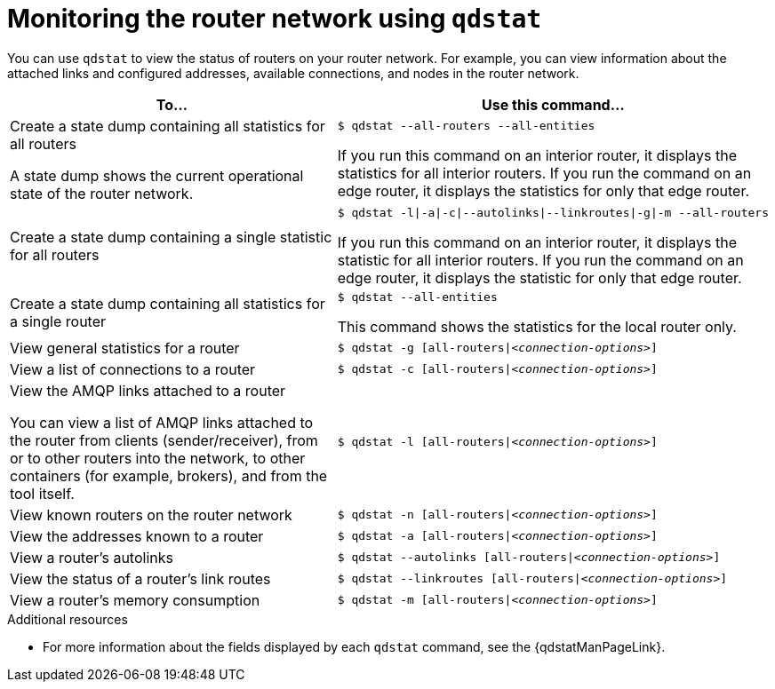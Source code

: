 ////
Licensed to the Apache Software Foundation (ASF) under one
or more contributor license agreements.  See the NOTICE file
distributed with this work for additional information
regarding copyright ownership.  The ASF licenses this file
to you under the Apache License, Version 2.0 (the
"License"); you may not use this file except in compliance
with the License.  You may obtain a copy of the License at

  http://www.apache.org/licenses/LICENSE-2.0

Unless required by applicable law or agreed to in writing,
software distributed under the License is distributed on an
"AS IS" BASIS, WITHOUT WARRANTIES OR CONDITIONS OF ANY
KIND, either express or implied.  See the License for the
specific language governing permissions and limitations
under the License
////

// This module is included in the following assemblies:
//
// monitoring-using-qdstat.adoc

[id='monitoring-router-network-qdstat-{context}']
= Monitoring the router network using `qdstat`

You can use `qdstat` to view the status of routers on your router network. For example, you can view information about the attached links and configured addresses, available connections, and nodes in the router network.

[cols="50,50"]
|===
| To... | Use this command...

| Create a state dump containing all statistics for all routers

A state dump shows the current operational state of the router network.
a|
[options="nowrap"]
----
$ qdstat --all-routers --all-entities
----

If you run this command on an interior router, it displays the statistics for all interior routers. If you run the command on an edge router, it displays the statistics for only that edge router.

| Create a state dump containing a single statistic for all routers
a|
[options="nowrap",subs="+quotes"]
----
$ qdstat -l\|-a\|-c\|--autolinks\|--linkroutes\|-g\|-m --all-routers
----

If you run this command on an interior router, it displays the statistic for all interior routers. If you run the command on an edge router, it displays the statistic for only that edge router.

| Create a state dump containing all statistics for a single router
a|
[options="nowrap"]
----
$ qdstat --all-entities
----

This command shows the statistics for the local router only.

| View general statistics for a router
a|
[options="nowrap",subs="+quotes"]
----
$ qdstat -g [all-routers\|__<connection-options>__]
----

| View a list of connections to a router
a|
[options="nowrap",subs="+quotes"]
----
$ qdstat -c [all-routers\|__<connection-options>__]
----

| View the AMQP links attached to a router

You can view a list of AMQP links attached to the router from clients (sender/receiver), from or to other routers into the network, to other containers (for example, brokers), and from the tool itself.
a|
[options="nowrap",subs="+quotes"]
----
$ qdstat -l [all-routers\|__<connection-options>__]
----

| View known routers on the router network
a|
[options="nowrap",subs="+quotes"]
----
$ qdstat -n [all-routers\|__<connection-options>__]
----

| View the addresses known to a router
a|
[options="nowrap",subs="+quotes"]
----
$ qdstat -a [all-routers\|__<connection-options>__]
----

| View a router's autolinks
a|
[options="nowrap",subs="+quotes"]
----
$ qdstat --autolinks [all-routers\|__<connection-options>__]
----

| View the status of a router's link routes
a|
[options="nowrap",subs="+quotes"]
----
$ qdstat --linkroutes [all-routers\|__<connection-options>__]
----

| View a router's memory consumption
a|
[options="nowrap",subs="+quotes"]
----
$ qdstat -m [all-routers\|__<connection-options>__]
----

|===

.Additional resources

* For more information about the fields displayed by each `qdstat` command, see the {qdstatManPageLink}.
